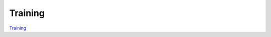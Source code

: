 ************************************
Training
************************************
`Training <https://training.ti.com/processor-sdk-training-series>`__
